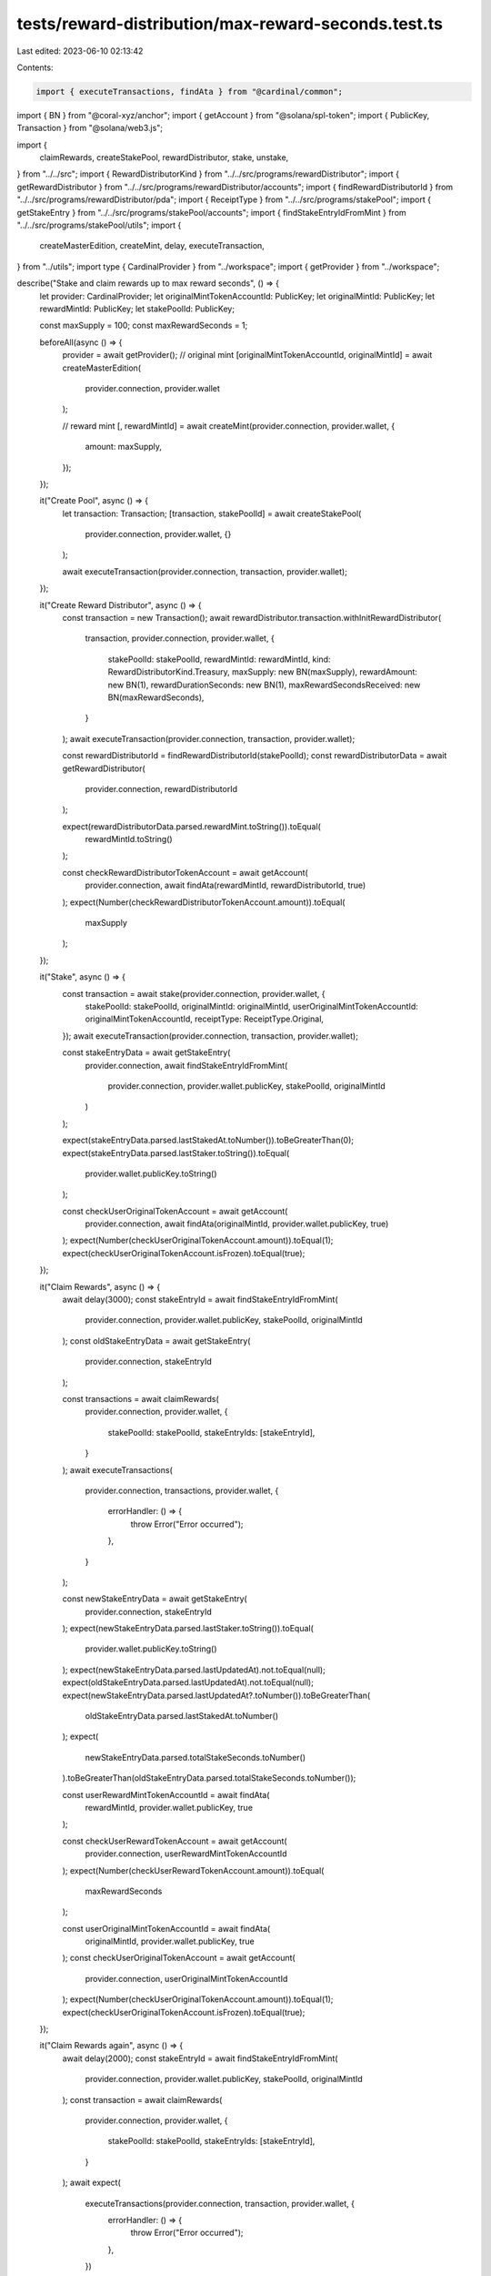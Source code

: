 tests/reward-distribution/max-reward-seconds.test.ts
====================================================

Last edited: 2023-06-10 02:13:42

Contents:

.. code-block:: ts

    import { executeTransactions, findAta } from "@cardinal/common";
import { BN } from "@coral-xyz/anchor";
import { getAccount } from "@solana/spl-token";
import { PublicKey, Transaction } from "@solana/web3.js";

import {
  claimRewards,
  createStakePool,
  rewardDistributor,
  stake,
  unstake,
} from "../../src";
import { RewardDistributorKind } from "../../src/programs/rewardDistributor";
import { getRewardDistributor } from "../../src/programs/rewardDistributor/accounts";
import { findRewardDistributorId } from "../../src/programs/rewardDistributor/pda";
import { ReceiptType } from "../../src/programs/stakePool";
import { getStakeEntry } from "../../src/programs/stakePool/accounts";
import { findStakeEntryIdFromMint } from "../../src/programs/stakePool/utils";
import {
  createMasterEdition,
  createMint,
  delay,
  executeTransaction,
} from "../utils";
import type { CardinalProvider } from "../workspace";
import { getProvider } from "../workspace";

describe("Stake and claim rewards up to max reward seconds", () => {
  let provider: CardinalProvider;
  let originalMintTokenAccountId: PublicKey;
  let originalMintId: PublicKey;
  let rewardMintId: PublicKey;
  let stakePoolId: PublicKey;

  const maxSupply = 100;
  const maxRewardSeconds = 1;

  beforeAll(async () => {
    provider = await getProvider();
    // original mint
    [originalMintTokenAccountId, originalMintId] = await createMasterEdition(
      provider.connection,
      provider.wallet
    );

    // reward mint
    [, rewardMintId] = await createMint(provider.connection, provider.wallet, {
      amount: maxSupply,
    });
  });

  it("Create Pool", async () => {
    let transaction: Transaction;
    [transaction, stakePoolId] = await createStakePool(
      provider.connection,
      provider.wallet,
      {}
    );

    await executeTransaction(provider.connection, transaction, provider.wallet);
  });

  it("Create Reward Distributor", async () => {
    const transaction = new Transaction();
    await rewardDistributor.transaction.withInitRewardDistributor(
      transaction,
      provider.connection,
      provider.wallet,
      {
        stakePoolId: stakePoolId,
        rewardMintId: rewardMintId,
        kind: RewardDistributorKind.Treasury,
        maxSupply: new BN(maxSupply),
        rewardAmount: new BN(1),
        rewardDurationSeconds: new BN(1),
        maxRewardSecondsReceived: new BN(maxRewardSeconds),
      }
    );
    await executeTransaction(provider.connection, transaction, provider.wallet);

    const rewardDistributorId = findRewardDistributorId(stakePoolId);
    const rewardDistributorData = await getRewardDistributor(
      provider.connection,
      rewardDistributorId
    );

    expect(rewardDistributorData.parsed.rewardMint.toString()).toEqual(
      rewardMintId.toString()
    );

    const checkRewardDistributorTokenAccount = await getAccount(
      provider.connection,
      await findAta(rewardMintId, rewardDistributorId, true)
    );
    expect(Number(checkRewardDistributorTokenAccount.amount)).toEqual(
      maxSupply
    );
  });

  it("Stake", async () => {
    const transaction = await stake(provider.connection, provider.wallet, {
      stakePoolId: stakePoolId,
      originalMintId: originalMintId,
      userOriginalMintTokenAccountId: originalMintTokenAccountId,
      receiptType: ReceiptType.Original,
    });
    await executeTransaction(provider.connection, transaction, provider.wallet);

    const stakeEntryData = await getStakeEntry(
      provider.connection,
      await findStakeEntryIdFromMint(
        provider.connection,
        provider.wallet.publicKey,
        stakePoolId,
        originalMintId
      )
    );

    expect(stakeEntryData.parsed.lastStakedAt.toNumber()).toBeGreaterThan(0);
    expect(stakeEntryData.parsed.lastStaker.toString()).toEqual(
      provider.wallet.publicKey.toString()
    );

    const checkUserOriginalTokenAccount = await getAccount(
      provider.connection,
      await findAta(originalMintId, provider.wallet.publicKey, true)
    );
    expect(Number(checkUserOriginalTokenAccount.amount)).toEqual(1);
    expect(checkUserOriginalTokenAccount.isFrozen).toEqual(true);
  });

  it("Claim Rewards", async () => {
    await delay(3000);
    const stakeEntryId = await findStakeEntryIdFromMint(
      provider.connection,
      provider.wallet.publicKey,
      stakePoolId,
      originalMintId
    );
    const oldStakeEntryData = await getStakeEntry(
      provider.connection,
      stakeEntryId
    );

    const transactions = await claimRewards(
      provider.connection,
      provider.wallet,
      {
        stakePoolId: stakePoolId,
        stakeEntryIds: [stakeEntryId],
      }
    );
    await executeTransactions(
      provider.connection,
      transactions,
      provider.wallet,
      {
        errorHandler: () => {
          throw Error("Error occurred");
        },
      }
    );

    const newStakeEntryData = await getStakeEntry(
      provider.connection,
      stakeEntryId
    );
    expect(newStakeEntryData.parsed.lastStaker.toString()).toEqual(
      provider.wallet.publicKey.toString()
    );
    expect(newStakeEntryData.parsed.lastUpdatedAt).not.toEqual(null);
    expect(oldStakeEntryData.parsed.lastUpdatedAt).not.toEqual(null);
    expect(newStakeEntryData.parsed.lastUpdatedAt?.toNumber()).toBeGreaterThan(
      oldStakeEntryData.parsed.lastStakedAt.toNumber()
    );
    expect(
      newStakeEntryData.parsed.totalStakeSeconds.toNumber()
    ).toBeGreaterThan(oldStakeEntryData.parsed.totalStakeSeconds.toNumber());

    const userRewardMintTokenAccountId = await findAta(
      rewardMintId,
      provider.wallet.publicKey,
      true
    );

    const checkUserRewardTokenAccount = await getAccount(
      provider.connection,
      userRewardMintTokenAccountId
    );
    expect(Number(checkUserRewardTokenAccount.amount)).toEqual(
      maxRewardSeconds
    );

    const userOriginalMintTokenAccountId = await findAta(
      originalMintId,
      provider.wallet.publicKey,
      true
    );
    const checkUserOriginalTokenAccount = await getAccount(
      provider.connection,
      userOriginalMintTokenAccountId
    );
    expect(Number(checkUserOriginalTokenAccount.amount)).toEqual(1);
    expect(checkUserOriginalTokenAccount.isFrozen).toEqual(true);
  });

  it("Claim Rewards again", async () => {
    await delay(2000);
    const stakeEntryId = await findStakeEntryIdFromMint(
      provider.connection,
      provider.wallet.publicKey,
      stakePoolId,
      originalMintId
    );
    const transaction = await claimRewards(
      provider.connection,
      provider.wallet,
      {
        stakePoolId: stakePoolId,
        stakeEntryIds: [stakeEntryId],
      }
    );
    await expect(
      executeTransactions(provider.connection, transaction, provider.wallet, {
        errorHandler: () => {
          throw Error("Error occurred");
        },
      })
    ).rejects.toThrow();
  });

  it("Unstake", async () => {
    await delay(2000);
    const stakeEntryId = await findStakeEntryIdFromMint(
      provider.connection,
      provider.wallet.publicKey,
      stakePoolId,
      originalMintId
    );

    const oldStakeEntryData = await getStakeEntry(
      provider.connection,
      stakeEntryId
    );
    const transaction = await unstake(provider.connection, provider.wallet, {
      stakePoolId: stakePoolId,
      originalMintId: originalMintId,
    });
    await executeTransaction(provider.connection, transaction, provider.wallet);

    const stakeEntryData = await getStakeEntry(
      provider.connection,
      stakeEntryId
    );
    expect(stakeEntryData.parsed.lastStaker.toString()).toEqual(
      PublicKey.default.toString()
    );
    expect(stakeEntryData.parsed.lastStakedAt.toNumber()).toBeGreaterThan(0);

    const newStakeEntryData = await getStakeEntry(
      provider.connection,
      stakeEntryId
    );
    expect(newStakeEntryData.parsed.lastStaker.toString()).toEqual(
      PublicKey.default.toString()
    );
    expect(
      newStakeEntryData.parsed.totalStakeSeconds.toNumber()
    ).toBeGreaterThan(oldStakeEntryData.parsed.totalStakeSeconds.toNumber());
    const checkUserOriginalTokenAccount = await getAccount(
      provider.connection,
      await findAta(originalMintId, provider.wallet.publicKey, true)
    );
    expect(Number(checkUserOriginalTokenAccount.amount)).toEqual(1);
    expect(checkUserOriginalTokenAccount.isFrozen).toEqual(false);

    const stakeEntryOriginalMintTokenAccountId = await findAta(
      originalMintId,
      stakeEntryData.pubkey,
      true
    );

    const userRewardMintTokenAccountId = await findAta(
      rewardMintId,
      provider.wallet.publicKey,
      true
    );

    const checkStakeEntryOriginalMintTokenAccount = await getAccount(
      provider.connection,
      stakeEntryOriginalMintTokenAccountId
    );
    expect(Number(checkStakeEntryOriginalMintTokenAccount.amount)).toEqual(0);

    const checkUserRewardTokenAccount = await getAccount(
      provider.connection,
      userRewardMintTokenAccountId
    );
    expect(Number(checkUserRewardTokenAccount.amount)).toEqual(
      maxRewardSeconds
    );
  });
});


